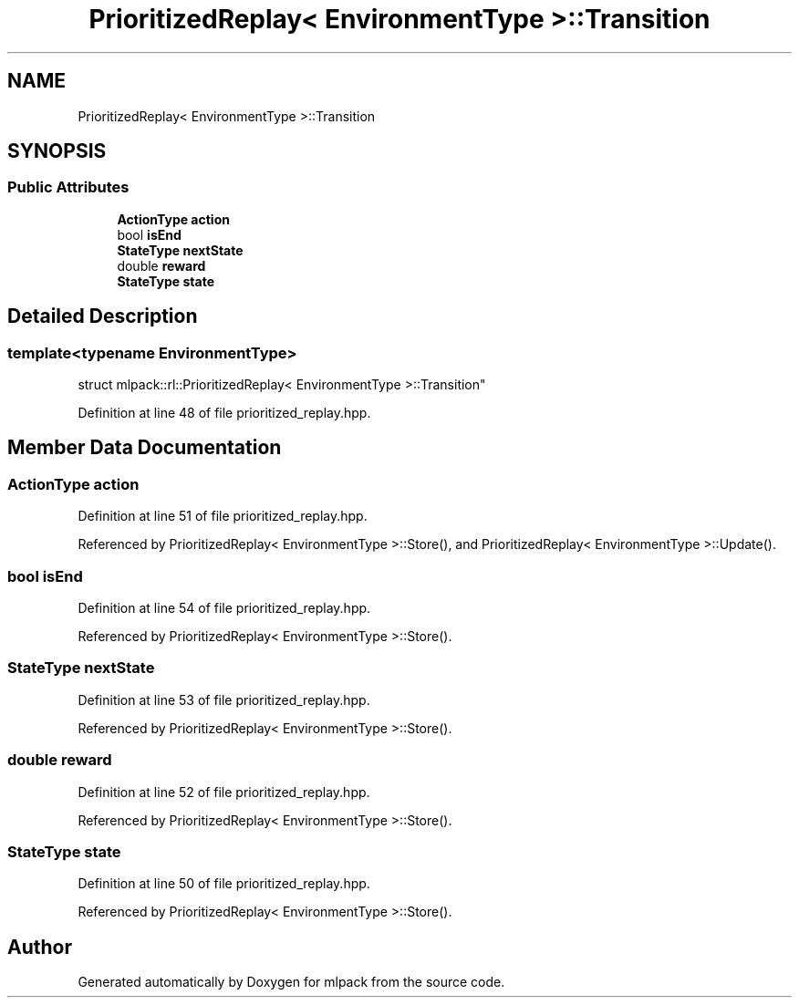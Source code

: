 .TH "PrioritizedReplay< EnvironmentType >::Transition" 3 "Sun Aug 22 2021" "Version 3.4.2" "mlpack" \" -*- nroff -*-
.ad l
.nh
.SH NAME
PrioritizedReplay< EnvironmentType >::Transition
.SH SYNOPSIS
.br
.PP
.SS "Public Attributes"

.in +1c
.ti -1c
.RI "\fBActionType\fP \fBaction\fP"
.br
.ti -1c
.RI "bool \fBisEnd\fP"
.br
.ti -1c
.RI "\fBStateType\fP \fBnextState\fP"
.br
.ti -1c
.RI "double \fBreward\fP"
.br
.ti -1c
.RI "\fBStateType\fP \fBstate\fP"
.br
.in -1c
.SH "Detailed Description"
.PP 

.SS "template<typename EnvironmentType>
.br
struct mlpack::rl::PrioritizedReplay< EnvironmentType >::Transition"

.PP
Definition at line 48 of file prioritized_replay\&.hpp\&.
.SH "Member Data Documentation"
.PP 
.SS "\fBActionType\fP action"

.PP
Definition at line 51 of file prioritized_replay\&.hpp\&.
.PP
Referenced by PrioritizedReplay< EnvironmentType >::Store(), and PrioritizedReplay< EnvironmentType >::Update()\&.
.SS "bool isEnd"

.PP
Definition at line 54 of file prioritized_replay\&.hpp\&.
.PP
Referenced by PrioritizedReplay< EnvironmentType >::Store()\&.
.SS "\fBStateType\fP nextState"

.PP
Definition at line 53 of file prioritized_replay\&.hpp\&.
.PP
Referenced by PrioritizedReplay< EnvironmentType >::Store()\&.
.SS "double reward"

.PP
Definition at line 52 of file prioritized_replay\&.hpp\&.
.PP
Referenced by PrioritizedReplay< EnvironmentType >::Store()\&.
.SS "\fBStateType\fP state"

.PP
Definition at line 50 of file prioritized_replay\&.hpp\&.
.PP
Referenced by PrioritizedReplay< EnvironmentType >::Store()\&.

.SH "Author"
.PP 
Generated automatically by Doxygen for mlpack from the source code\&.
